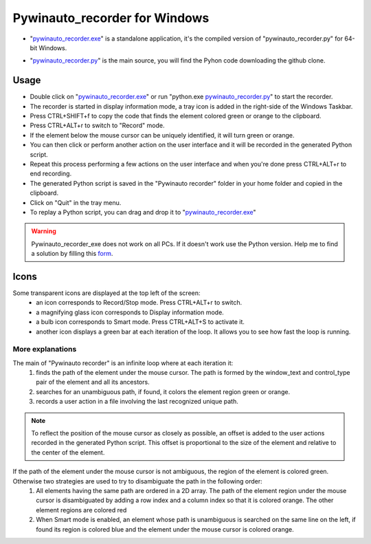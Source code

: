 Pywinauto_recorder for Windows
==============================

- "pywinauto_recorder.exe_" is a standalone application, it's the compiled version of "pywinauto_recorder.py" for 64-bit Windows.

.. _pywinauto_recorder.exe: https://github.com/beuaaa/pywinauto_recorder/releases/download/0.6.7/Pywinauto_recorder_installer.exe

.. image:: https://raw.githubusercontent.com/beuaaa/pywinauto_recorder/master/Images/Download.png?sanitize=true
    :target: https://github.com/beuaaa/pywinauto_recorder/releases/download/0.6.7/Pywinauto_recorder_installer.exe
    :width: 200 px
    :align: center
    :alt: Download installer

- "pywinauto_recorder.py_" is the main source, you will find the Pyhon code downloading the github clone.

.. _pywinauto_recorder.py: https://github.com/beuaaa/pywinauto_recorder/archive/master.zip

.. image:: https://raw.githubusercontent.com/beuaaa/pywinauto_recorder/master/Images/Download.png?sanitize=true
    :target: https://github.com/beuaaa/pywinauto_recorder/archive/master.zip
    :width: 200 px
    :align: center
    :alt: Download GitHub clone

Usage
-----
- Double click on "pywinauto_recorder.exe_" or run "python.exe pywinauto_recorder.py_" to start the recorder.
- The recorder is started in display information mode, a tray  icon is added in the right-side of the Windows Taskbar.
- Press CTRL+SHIFT+f to copy the code that finds the element colored green or orange to the clipboard.
- Press CTRL+ALT+r to switch to "Record" mode.
- If the element below the mouse cursor can be uniquely identified, it will turn green or orange.
- You can then click or perform another action on the user interface and it will be recorded in the generated Python script.
- Repeat this process performing a few actions on the user interface and when you're done press CTRL+ALT+r to end recording.
- The generated Python script is saved in the "Pywinauto recorder" folder in your home folder and copied in the clipboard.
- Click on "Quit" in the tray menu.
- To replay a Python script, you can drag and drop it to "pywinauto_recorder.exe_"

.. raw:: html

    <div style="position: relative; padding-bottom: 56.25%; height: 0; overflow: hidden; max-width: 100%; height: auto;">
        <iframe src="https://www.youtube.com/embed/GQiT5w4dzgE" frameborder="0" allowfullscreen style="position: absolute; top: 0; left: 0; width: 100%; height: 100%;"></iframe>
    </div>

.. warning::  Pywinauto_recorder_exe does not work on all PCs. If it doesn't work use the Python version. Help me to find a solution by filling this form_.

.. _form: https://docs.google.com/forms/d/e/1FAIpQLSdvxXJCYfoFUaTVHCDzGxkMbc_8qq68pTb_7hPbaPUDyYlOeQ/viewform


Icons
-----
Some transparent icons are displayed at the top left of the screen:
 - an icon corresponds to Record/Stop mode. Press CTRL+ALT+r to switch.
 - a magnifying glass icon corresponds to Display information mode.
 - a bulb icon corresponds to Smart mode. Press CTRL+ALT+S to activate it.
 - another icon displays a green bar at each iteration of the loop. It allows you to see how fast the loop is running.

More explanations
^^^^^^^^^^^^^^^^^
The main of "Pywinauto recorder" is an infinite loop where at each iteration it:
 (1) finds the path of the element under the mouse cursor. The path is formed by the window_text and control_type pair of the element and all its ancestors.
 (2) searches for an unambiguous path, if found, it colors the element region green or orange.
 (3) records a user action in a file involving the last recognized unique path.

.. note::  To reflect the position of the mouse cursor as closely as possible, an offset is added to the user actions recorded in the generated Python script. This offset is proportional to the size of the element and relative to the center of the element.

If the path of the element under the mouse cursor is not ambiguous, the region of the element is colored green. Otherwise two strategies are used to try to disambiguate the path in the following order:
 (1) All elements having the same path are ordered in a 2D array. The path of the element region under the mouse cursor is disambiguated by adding a row index and a column index so that it is colored orange. The other element regions are colored red
 (2) When Smart mode is enabled, an element whose path is unambiguous is searched on the same line on the left, if found its region is colored blue and the element under the mouse cursor is colored orange.
